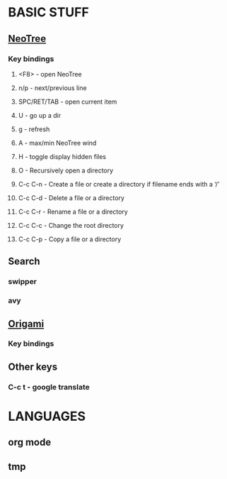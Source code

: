 
* BASIC STUFF
** [[https://github.com/jaypei/emacs-neotree][NeoTree]]
*** Key bindings
**** <F8> - open NeoTree
**** n/p - next/previous line
**** SPC/RET/TAB - open current item
**** U - go up a dir
**** g - refresh
**** A - max/min NeoTree wind
**** H - toggle display hidden files
**** O - Recursively open a directory
**** C-c C-n - Create a file or create a directory if filename ends with a ‘/’
**** C-c C-d - Delete a file or a directory
**** C-c C-r - Rename a file or a directory
**** C-c C-c - Change the root directory
**** C-c C-p - Copy a file or a directory
** Search
*** swipper
*** avy
** [[https://github.com/gregsexton/origami.el][Origami]]
*** Key bindings

** Other keys
*** C-c t - google translate

* LANGUAGES
** org mode
** tmp
